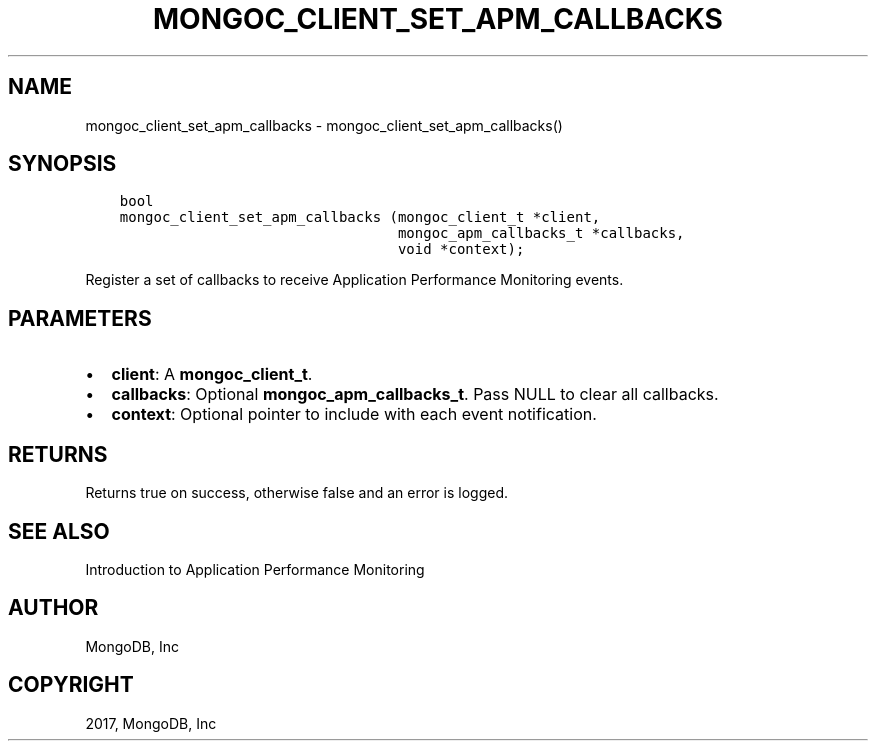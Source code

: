 .\" Man page generated from reStructuredText.
.
.TH "MONGOC_CLIENT_SET_APM_CALLBACKS" "3" "May 23, 2017" "1.6.3" "MongoDB C Driver"
.SH NAME
mongoc_client_set_apm_callbacks \- mongoc_client_set_apm_callbacks()
.
.nr rst2man-indent-level 0
.
.de1 rstReportMargin
\\$1 \\n[an-margin]
level \\n[rst2man-indent-level]
level margin: \\n[rst2man-indent\\n[rst2man-indent-level]]
-
\\n[rst2man-indent0]
\\n[rst2man-indent1]
\\n[rst2man-indent2]
..
.de1 INDENT
.\" .rstReportMargin pre:
. RS \\$1
. nr rst2man-indent\\n[rst2man-indent-level] \\n[an-margin]
. nr rst2man-indent-level +1
.\" .rstReportMargin post:
..
.de UNINDENT
. RE
.\" indent \\n[an-margin]
.\" old: \\n[rst2man-indent\\n[rst2man-indent-level]]
.nr rst2man-indent-level -1
.\" new: \\n[rst2man-indent\\n[rst2man-indent-level]]
.in \\n[rst2man-indent\\n[rst2man-indent-level]]u
..
.SH SYNOPSIS
.INDENT 0.0
.INDENT 3.5
.sp
.nf
.ft C
bool
mongoc_client_set_apm_callbacks (mongoc_client_t *client,
                                 mongoc_apm_callbacks_t *callbacks,
                                 void *context);
.ft P
.fi
.UNINDENT
.UNINDENT
.sp
Register a set of callbacks to receive Application Performance Monitoring events.
.SH PARAMETERS
.INDENT 0.0
.IP \(bu 2
\fBclient\fP: A \fBmongoc_client_t\fP\&.
.IP \(bu 2
\fBcallbacks\fP: Optional \fBmongoc_apm_callbacks_t\fP\&. Pass NULL to clear all callbacks.
.IP \(bu 2
\fBcontext\fP: Optional pointer to include with each event notification.
.UNINDENT
.SH RETURNS
.sp
Returns true on success, otherwise false and an error is logged.
.SH SEE ALSO
.sp
Introduction to Application Performance Monitoring
.SH AUTHOR
MongoDB, Inc
.SH COPYRIGHT
2017, MongoDB, Inc
.\" Generated by docutils manpage writer.
.
